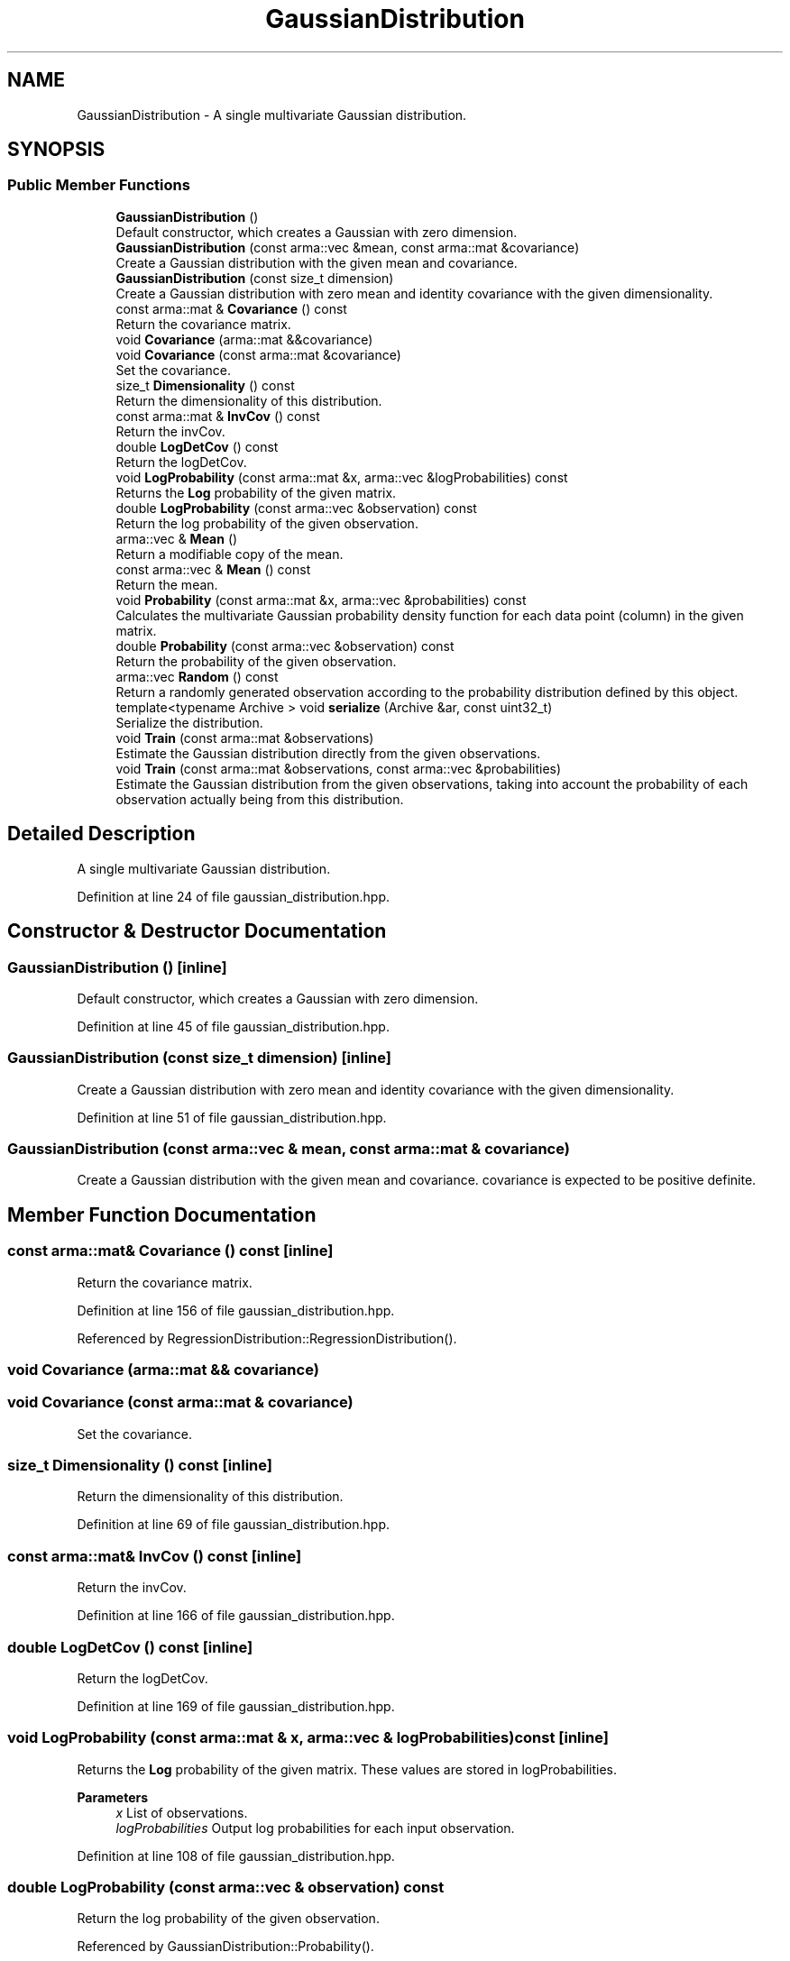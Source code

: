 .TH "GaussianDistribution" 3 "Sun Jun 20 2021" "Version 3.4.2" "mlpack" \" -*- nroff -*-
.ad l
.nh
.SH NAME
GaussianDistribution \- A single multivariate Gaussian distribution\&.  

.SH SYNOPSIS
.br
.PP
.SS "Public Member Functions"

.in +1c
.ti -1c
.RI "\fBGaussianDistribution\fP ()"
.br
.RI "Default constructor, which creates a Gaussian with zero dimension\&. "
.ti -1c
.RI "\fBGaussianDistribution\fP (const arma::vec &mean, const arma::mat &covariance)"
.br
.RI "Create a Gaussian distribution with the given mean and covariance\&. "
.ti -1c
.RI "\fBGaussianDistribution\fP (const size_t dimension)"
.br
.RI "Create a Gaussian distribution with zero mean and identity covariance with the given dimensionality\&. "
.ti -1c
.RI "const arma::mat & \fBCovariance\fP () const"
.br
.RI "Return the covariance matrix\&. "
.ti -1c
.RI "void \fBCovariance\fP (arma::mat &&covariance)"
.br
.ti -1c
.RI "void \fBCovariance\fP (const arma::mat &covariance)"
.br
.RI "Set the covariance\&. "
.ti -1c
.RI "size_t \fBDimensionality\fP () const"
.br
.RI "Return the dimensionality of this distribution\&. "
.ti -1c
.RI "const arma::mat & \fBInvCov\fP () const"
.br
.RI "Return the invCov\&. "
.ti -1c
.RI "double \fBLogDetCov\fP () const"
.br
.RI "Return the logDetCov\&. "
.ti -1c
.RI "void \fBLogProbability\fP (const arma::mat &x, arma::vec &logProbabilities) const"
.br
.RI "Returns the \fBLog\fP probability of the given matrix\&. "
.ti -1c
.RI "double \fBLogProbability\fP (const arma::vec &observation) const"
.br
.RI "Return the log probability of the given observation\&. "
.ti -1c
.RI "arma::vec & \fBMean\fP ()"
.br
.RI "Return a modifiable copy of the mean\&. "
.ti -1c
.RI "const arma::vec & \fBMean\fP () const"
.br
.RI "Return the mean\&. "
.ti -1c
.RI "void \fBProbability\fP (const arma::mat &x, arma::vec &probabilities) const"
.br
.RI "Calculates the multivariate Gaussian probability density function for each data point (column) in the given matrix\&. "
.ti -1c
.RI "double \fBProbability\fP (const arma::vec &observation) const"
.br
.RI "Return the probability of the given observation\&. "
.ti -1c
.RI "arma::vec \fBRandom\fP () const"
.br
.RI "Return a randomly generated observation according to the probability distribution defined by this object\&. "
.ti -1c
.RI "template<typename Archive > void \fBserialize\fP (Archive &ar, const uint32_t)"
.br
.RI "Serialize the distribution\&. "
.ti -1c
.RI "void \fBTrain\fP (const arma::mat &observations)"
.br
.RI "Estimate the Gaussian distribution directly from the given observations\&. "
.ti -1c
.RI "void \fBTrain\fP (const arma::mat &observations, const arma::vec &probabilities)"
.br
.RI "Estimate the Gaussian distribution from the given observations, taking into account the probability of each observation actually being from this distribution\&. "
.in -1c
.SH "Detailed Description"
.PP 
A single multivariate Gaussian distribution\&. 
.PP
Definition at line 24 of file gaussian_distribution\&.hpp\&.
.SH "Constructor & Destructor Documentation"
.PP 
.SS "\fBGaussianDistribution\fP ()\fC [inline]\fP"

.PP
Default constructor, which creates a Gaussian with zero dimension\&. 
.PP
Definition at line 45 of file gaussian_distribution\&.hpp\&.
.SS "\fBGaussianDistribution\fP (const size_t dimension)\fC [inline]\fP"

.PP
Create a Gaussian distribution with zero mean and identity covariance with the given dimensionality\&. 
.PP
Definition at line 51 of file gaussian_distribution\&.hpp\&.
.SS "\fBGaussianDistribution\fP (const arma::vec & mean, const arma::mat & covariance)"

.PP
Create a Gaussian distribution with the given mean and covariance\&. covariance is expected to be positive definite\&. 
.SH "Member Function Documentation"
.PP 
.SS "const arma::mat& Covariance () const\fC [inline]\fP"

.PP
Return the covariance matrix\&. 
.PP
Definition at line 156 of file gaussian_distribution\&.hpp\&.
.PP
Referenced by RegressionDistribution::RegressionDistribution()\&.
.SS "void Covariance (arma::mat && covariance)"

.SS "void Covariance (const arma::mat & covariance)"

.PP
Set the covariance\&. 
.SS "size_t Dimensionality () const\fC [inline]\fP"

.PP
Return the dimensionality of this distribution\&. 
.PP
Definition at line 69 of file gaussian_distribution\&.hpp\&.
.SS "const arma::mat& InvCov () const\fC [inline]\fP"

.PP
Return the invCov\&. 
.PP
Definition at line 166 of file gaussian_distribution\&.hpp\&.
.SS "double LogDetCov () const\fC [inline]\fP"

.PP
Return the logDetCov\&. 
.PP
Definition at line 169 of file gaussian_distribution\&.hpp\&.
.SS "void LogProbability (const arma::mat & x, arma::vec & logProbabilities) const\fC [inline]\fP"

.PP
Returns the \fBLog\fP probability of the given matrix\&. These values are stored in logProbabilities\&.
.PP
\fBParameters\fP
.RS 4
\fIx\fP List of observations\&. 
.br
\fIlogProbabilities\fP Output log probabilities for each input observation\&. 
.RE
.PP

.PP
Definition at line 108 of file gaussian_distribution\&.hpp\&.
.SS "double LogProbability (const arma::vec & observation) const"

.PP
Return the log probability of the given observation\&. 
.PP
Referenced by GaussianDistribution::Probability()\&.
.SS "arma::vec& Mean ()\fC [inline]\fP"

.PP
Return a modifiable copy of the mean\&. 
.PP
Definition at line 151 of file gaussian_distribution\&.hpp\&.
.SS "const arma::vec& Mean () const\fC [inline]\fP"

.PP
Return the mean\&. 
.PP
Definition at line 146 of file gaussian_distribution\&.hpp\&.
.SS "void Probability (const arma::mat & x, arma::vec & probabilities) const\fC [inline]\fP"

.PP
Calculates the multivariate Gaussian probability density function for each data point (column) in the given matrix\&. 
.PP
\fBParameters\fP
.RS 4
\fIx\fP List of observations\&. 
.br
\fIprobabilities\fP Output probabilities for each input observation\&. 
.RE
.PP

.PP
Definition at line 91 of file gaussian_distribution\&.hpp\&.
.PP
References GaussianDistribution::LogProbability()\&.
.SS "double Probability (const arma::vec & observation) const\fC [inline]\fP"

.PP
Return the probability of the given observation\&. 
.PP
Definition at line 74 of file gaussian_distribution\&.hpp\&.
.PP
References GaussianDistribution::LogProbability()\&.
.SS "arma::vec Random () const"

.PP
Return a randomly generated observation according to the probability distribution defined by this object\&. 
.PP
\fBReturns\fP
.RS 4
Random observation from this Gaussian distribution\&. 
.RE
.PP

.PP
Referenced by LogisticRegressionTestData()\&.
.SS "void serialize (Archive & ar, const uint32_t)\fC [inline]\fP"

.PP
Serialize the distribution\&. 
.PP
Definition at line 175 of file gaussian_distribution\&.hpp\&.
.SS "void Train (const arma::mat & observations)"

.PP
Estimate the Gaussian distribution directly from the given observations\&. 
.PP
\fBParameters\fP
.RS 4
\fIobservations\fP List of observations\&. 
.RE
.PP

.SS "void Train (const arma::mat & observations, const arma::vec & probabilities)"

.PP
Estimate the Gaussian distribution from the given observations, taking into account the probability of each observation actually being from this distribution\&. 

.SH "Author"
.PP 
Generated automatically by Doxygen for mlpack from the source code\&.
